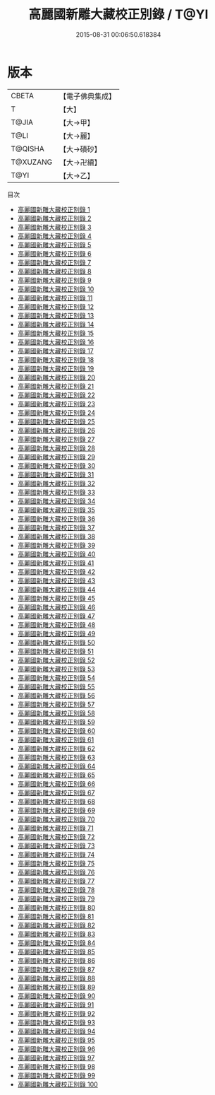 #+TITLE: 高麗國新雕大藏校正別錄 / T@YI

#+DATE: 2015-08-31 00:06:50.618384
* 版本
 |     CBETA|【電子佛典集成】|
 |         T|【大】     |
 |     T@JIA|【大→甲】   |
 |      T@LI|【大→麗】   |
 |   T@QISHA|【大→磧砂】  |
 |  T@XUZANG|【大→卍續】  |
 |      T@YI|【大→乙】   |
目次
 - [[file:KR6s0013_001.txt][高麗國新雕大藏校正別錄 1]]
 - [[file:KR6s0013_002.txt][高麗國新雕大藏校正別錄 2]]
 - [[file:KR6s0013_003.txt][高麗國新雕大藏校正別錄 3]]
 - [[file:KR6s0013_004.txt][高麗國新雕大藏校正別錄 4]]
 - [[file:KR6s0013_005.txt][高麗國新雕大藏校正別錄 5]]
 - [[file:KR6s0013_006.txt][高麗國新雕大藏校正別錄 6]]
 - [[file:KR6s0013_007.txt][高麗國新雕大藏校正別錄 7]]
 - [[file:KR6s0013_008.txt][高麗國新雕大藏校正別錄 8]]
 - [[file:KR6s0013_009.txt][高麗國新雕大藏校正別錄 9]]
 - [[file:KR6s0013_010.txt][高麗國新雕大藏校正別錄 10]]
 - [[file:KR6s0013_011.txt][高麗國新雕大藏校正別錄 11]]
 - [[file:KR6s0013_012.txt][高麗國新雕大藏校正別錄 12]]
 - [[file:KR6s0013_013.txt][高麗國新雕大藏校正別錄 13]]
 - [[file:KR6s0013_014.txt][高麗國新雕大藏校正別錄 14]]
 - [[file:KR6s0013_015.txt][高麗國新雕大藏校正別錄 15]]
 - [[file:KR6s0013_016.txt][高麗國新雕大藏校正別錄 16]]
 - [[file:KR6s0013_017.txt][高麗國新雕大藏校正別錄 17]]
 - [[file:KR6s0013_018.txt][高麗國新雕大藏校正別錄 18]]
 - [[file:KR6s0013_019.txt][高麗國新雕大藏校正別錄 19]]
 - [[file:KR6s0013_020.txt][高麗國新雕大藏校正別錄 20]]
 - [[file:KR6s0013_021.txt][高麗國新雕大藏校正別錄 21]]
 - [[file:KR6s0013_022.txt][高麗國新雕大藏校正別錄 22]]
 - [[file:KR6s0013_023.txt][高麗國新雕大藏校正別錄 23]]
 - [[file:KR6s0013_024.txt][高麗國新雕大藏校正別錄 24]]
 - [[file:KR6s0013_025.txt][高麗國新雕大藏校正別錄 25]]
 - [[file:KR6s0013_026.txt][高麗國新雕大藏校正別錄 26]]
 - [[file:KR6s0013_027.txt][高麗國新雕大藏校正別錄 27]]
 - [[file:KR6s0013_028.txt][高麗國新雕大藏校正別錄 28]]
 - [[file:KR6s0013_029.txt][高麗國新雕大藏校正別錄 29]]
 - [[file:KR6s0013_030.txt][高麗國新雕大藏校正別錄 30]]
 - [[file:KR6s0013_031.txt][高麗國新雕大藏校正別錄 31]]
 - [[file:KR6s0013_032.txt][高麗國新雕大藏校正別錄 32]]
 - [[file:KR6s0013_033.txt][高麗國新雕大藏校正別錄 33]]
 - [[file:KR6s0013_034.txt][高麗國新雕大藏校正別錄 34]]
 - [[file:KR6s0013_035.txt][高麗國新雕大藏校正別錄 35]]
 - [[file:KR6s0013_036.txt][高麗國新雕大藏校正別錄 36]]
 - [[file:KR6s0013_037.txt][高麗國新雕大藏校正別錄 37]]
 - [[file:KR6s0013_038.txt][高麗國新雕大藏校正別錄 38]]
 - [[file:KR6s0013_039.txt][高麗國新雕大藏校正別錄 39]]
 - [[file:KR6s0013_040.txt][高麗國新雕大藏校正別錄 40]]
 - [[file:KR6s0013_041.txt][高麗國新雕大藏校正別錄 41]]
 - [[file:KR6s0013_042.txt][高麗國新雕大藏校正別錄 42]]
 - [[file:KR6s0013_043.txt][高麗國新雕大藏校正別錄 43]]
 - [[file:KR6s0013_044.txt][高麗國新雕大藏校正別錄 44]]
 - [[file:KR6s0013_045.txt][高麗國新雕大藏校正別錄 45]]
 - [[file:KR6s0013_046.txt][高麗國新雕大藏校正別錄 46]]
 - [[file:KR6s0013_047.txt][高麗國新雕大藏校正別錄 47]]
 - [[file:KR6s0013_048.txt][高麗國新雕大藏校正別錄 48]]
 - [[file:KR6s0013_049.txt][高麗國新雕大藏校正別錄 49]]
 - [[file:KR6s0013_050.txt][高麗國新雕大藏校正別錄 50]]
 - [[file:KR6s0013_051.txt][高麗國新雕大藏校正別錄 51]]
 - [[file:KR6s0013_052.txt][高麗國新雕大藏校正別錄 52]]
 - [[file:KR6s0013_053.txt][高麗國新雕大藏校正別錄 53]]
 - [[file:KR6s0013_054.txt][高麗國新雕大藏校正別錄 54]]
 - [[file:KR6s0013_055.txt][高麗國新雕大藏校正別錄 55]]
 - [[file:KR6s0013_056.txt][高麗國新雕大藏校正別錄 56]]
 - [[file:KR6s0013_057.txt][高麗國新雕大藏校正別錄 57]]
 - [[file:KR6s0013_058.txt][高麗國新雕大藏校正別錄 58]]
 - [[file:KR6s0013_059.txt][高麗國新雕大藏校正別錄 59]]
 - [[file:KR6s0013_060.txt][高麗國新雕大藏校正別錄 60]]
 - [[file:KR6s0013_061.txt][高麗國新雕大藏校正別錄 61]]
 - [[file:KR6s0013_062.txt][高麗國新雕大藏校正別錄 62]]
 - [[file:KR6s0013_063.txt][高麗國新雕大藏校正別錄 63]]
 - [[file:KR6s0013_064.txt][高麗國新雕大藏校正別錄 64]]
 - [[file:KR6s0013_065.txt][高麗國新雕大藏校正別錄 65]]
 - [[file:KR6s0013_066.txt][高麗國新雕大藏校正別錄 66]]
 - [[file:KR6s0013_067.txt][高麗國新雕大藏校正別錄 67]]
 - [[file:KR6s0013_068.txt][高麗國新雕大藏校正別錄 68]]
 - [[file:KR6s0013_069.txt][高麗國新雕大藏校正別錄 69]]
 - [[file:KR6s0013_070.txt][高麗國新雕大藏校正別錄 70]]
 - [[file:KR6s0013_071.txt][高麗國新雕大藏校正別錄 71]]
 - [[file:KR6s0013_072.txt][高麗國新雕大藏校正別錄 72]]
 - [[file:KR6s0013_073.txt][高麗國新雕大藏校正別錄 73]]
 - [[file:KR6s0013_074.txt][高麗國新雕大藏校正別錄 74]]
 - [[file:KR6s0013_075.txt][高麗國新雕大藏校正別錄 75]]
 - [[file:KR6s0013_076.txt][高麗國新雕大藏校正別錄 76]]
 - [[file:KR6s0013_077.txt][高麗國新雕大藏校正別錄 77]]
 - [[file:KR6s0013_078.txt][高麗國新雕大藏校正別錄 78]]
 - [[file:KR6s0013_079.txt][高麗國新雕大藏校正別錄 79]]
 - [[file:KR6s0013_080.txt][高麗國新雕大藏校正別錄 80]]
 - [[file:KR6s0013_081.txt][高麗國新雕大藏校正別錄 81]]
 - [[file:KR6s0013_082.txt][高麗國新雕大藏校正別錄 82]]
 - [[file:KR6s0013_083.txt][高麗國新雕大藏校正別錄 83]]
 - [[file:KR6s0013_084.txt][高麗國新雕大藏校正別錄 84]]
 - [[file:KR6s0013_085.txt][高麗國新雕大藏校正別錄 85]]
 - [[file:KR6s0013_086.txt][高麗國新雕大藏校正別錄 86]]
 - [[file:KR6s0013_087.txt][高麗國新雕大藏校正別錄 87]]
 - [[file:KR6s0013_088.txt][高麗國新雕大藏校正別錄 88]]
 - [[file:KR6s0013_089.txt][高麗國新雕大藏校正別錄 89]]
 - [[file:KR6s0013_090.txt][高麗國新雕大藏校正別錄 90]]
 - [[file:KR6s0013_091.txt][高麗國新雕大藏校正別錄 91]]
 - [[file:KR6s0013_092.txt][高麗國新雕大藏校正別錄 92]]
 - [[file:KR6s0013_093.txt][高麗國新雕大藏校正別錄 93]]
 - [[file:KR6s0013_094.txt][高麗國新雕大藏校正別錄 94]]
 - [[file:KR6s0013_095.txt][高麗國新雕大藏校正別錄 95]]
 - [[file:KR6s0013_096.txt][高麗國新雕大藏校正別錄 96]]
 - [[file:KR6s0013_097.txt][高麗國新雕大藏校正別錄 97]]
 - [[file:KR6s0013_098.txt][高麗國新雕大藏校正別錄 98]]
 - [[file:KR6s0013_099.txt][高麗國新雕大藏校正別錄 99]]
 - [[file:KR6s0013_100.txt][高麗國新雕大藏校正別錄 100]]
